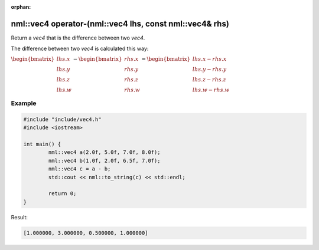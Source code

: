 :orphan:

nml::vec4 operator-(nml::vec4 lhs, const nml::vec4& rhs)
========================================================

Return a *vec4* that is the difference between two *vec4*.

The difference between two *vec4* is calculated this way:

:math:`\begin{bmatrix} lhs.x \\ lhs.y \\ lhs.z \\ lhs.w \end{bmatrix} - \begin{bmatrix} rhs.x \\ rhs.y \\ rhs.z \\ rhs.w \end{bmatrix} = \begin{bmatrix} lhs.x - rhs.x \\ lhs.y - rhs.y \\ lhs.z - rhs.z \\ lhs.w - rhs.w \end{bmatrix}`

Example
-------

.. code-block:: cpp

	#include "include/vec4.h"
	#include <iostream>

	int main() {
		nml::vec4 a(2.0f, 5.0f, 7.0f, 8.0f);
		nml::vec4 b(1.0f, 2.0f, 6.5f, 7.0f);
		nml::vec4 c = a - b;
		std::cout << nml::to_string(c) << std::endl;

		return 0;
	}

Result:

.. code-block::

	[1.000000, 3.000000, 0.500000, 1.000000]